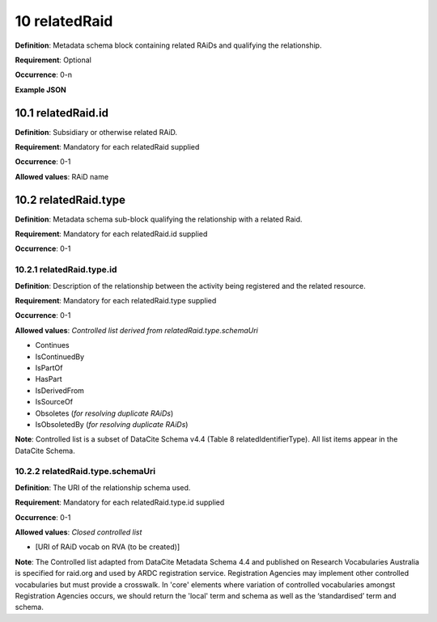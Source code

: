 .. autosummary::
   :toctree: generated

.. _10-relatedRaid:

10 relatedRaid
==============

**Definition**: Metadata schema block containing related RAiDs and qualifying the relationship.

**Requirement**: Optional

**Occurrence**: 0-n

**Example JSON**

.. _10.1-relatedRaid.id:

10.1 relatedRaid.id
-------------------

**Definition**: Subsidiary or otherwise related RAiD.

**Requirement**: Mandatory for each relatedRaid supplied

**Occurrence**: 0-1

**Allowed values**: RAiD name

.. _10.2-relatedRaid.id.type:

10.2 relatedRaid.type
----------------------

**Definition**: Metadata schema sub-block qualifying the relationship with a related Raid.

**Requirement**: Mandatory for each relatedRaid.id supplied

**Occurrence**: 0-1

.. _10.2.1-relatedRaid.type.id:

10.2.1 relatedRaid.type.id
^^^^^^^^^^^^^^^^^^^^^^^^^^

**Definition**: Description of the relationship between the activity being registered and the related resource.

**Requirement**: Mandatory for each relatedRaid.type supplied

**Occurrence**: 0-1

**Allowed values**: *Controlled list derived from relatedRaid.type.schemaUri*

* Continues
* IsContinuedBy
* IsPartOf
* HasPart
* IsDerivedFrom
* IsSourceOf
* Obsoletes (*for resolving duplicate RAiDs*)
* IsObsoletedBy (*for resolving duplicate RAiDs*)

**Note**: Controlled list is a subset of DataCite Schema v4.4 (Table 8 relatedIdentifierType). All list items appear in the DataCite Schema. 

.. _10.2.2-relatedRaid.type.schemaUri:

10.2.2 relatedRaid.type.schemaUri
^^^^^^^^^^^^^^^^^^^^^^^^^^^^^^^^^

**Definition**: The URI of the relationship schema used.

**Requirement**: Mandatory for each relatedRaid.type.id supplied

**Occurrence**: 0-1

**Allowed values**: *Closed controlled list*

* [URI of RAiD vocab on RVA (to be created)]

**Note**: The Controlled list adapted from DataCite Metadata Schema 4.4 and published on Research Vocabularies Australia is specified for raid.org and used by ARDC registration service. Registration Agencies may implement other controlled vocabularies but must provide a crosswalk. In 'core' elements where variation of controlled vocabularies amongst Registration Agencies occurs, we should return the 'local' term and schema as well as the ‘standardised’ term and schema.